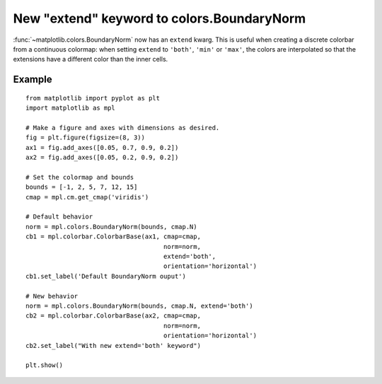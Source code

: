 New "extend" keyword to colors.BoundaryNorm
-------------------------------------------

:func:`~matplotlib.colors.BoundaryNorm` now has an ``extend`` kwarg. This is
useful when creating a discrete colorbar from a continuous colormap: when
setting ``extend`` to ``'both'``, ``'min'`` or ``'max'``, the colors are
interpolated so that the extensions have a different color than the inner
cells.

Example
```````
::

    from matplotlib import pyplot as plt
    import matplotlib as mpl

    # Make a figure and axes with dimensions as desired.
    fig = plt.figure(figsize=(8, 3))
    ax1 = fig.add_axes([0.05, 0.7, 0.9, 0.2])
    ax2 = fig.add_axes([0.05, 0.2, 0.9, 0.2])

    # Set the colormap and bounds
    bounds = [-1, 2, 5, 7, 12, 15]
    cmap = mpl.cm.get_cmap('viridis')

    # Default behavior
    norm = mpl.colors.BoundaryNorm(bounds, cmap.N)
    cb1 = mpl.colorbar.ColorbarBase(ax1, cmap=cmap,
                                         norm=norm,
                                         extend='both',
                                         orientation='horizontal')
    cb1.set_label('Default BoundaryNorm ouput')

    # New behavior
    norm = mpl.colors.BoundaryNorm(bounds, cmap.N, extend='both')
    cb2 = mpl.colorbar.ColorbarBase(ax2, cmap=cmap,
                                         norm=norm,
                                         orientation='horizontal')
    cb2.set_label("With new extend='both' keyword")

    plt.show()